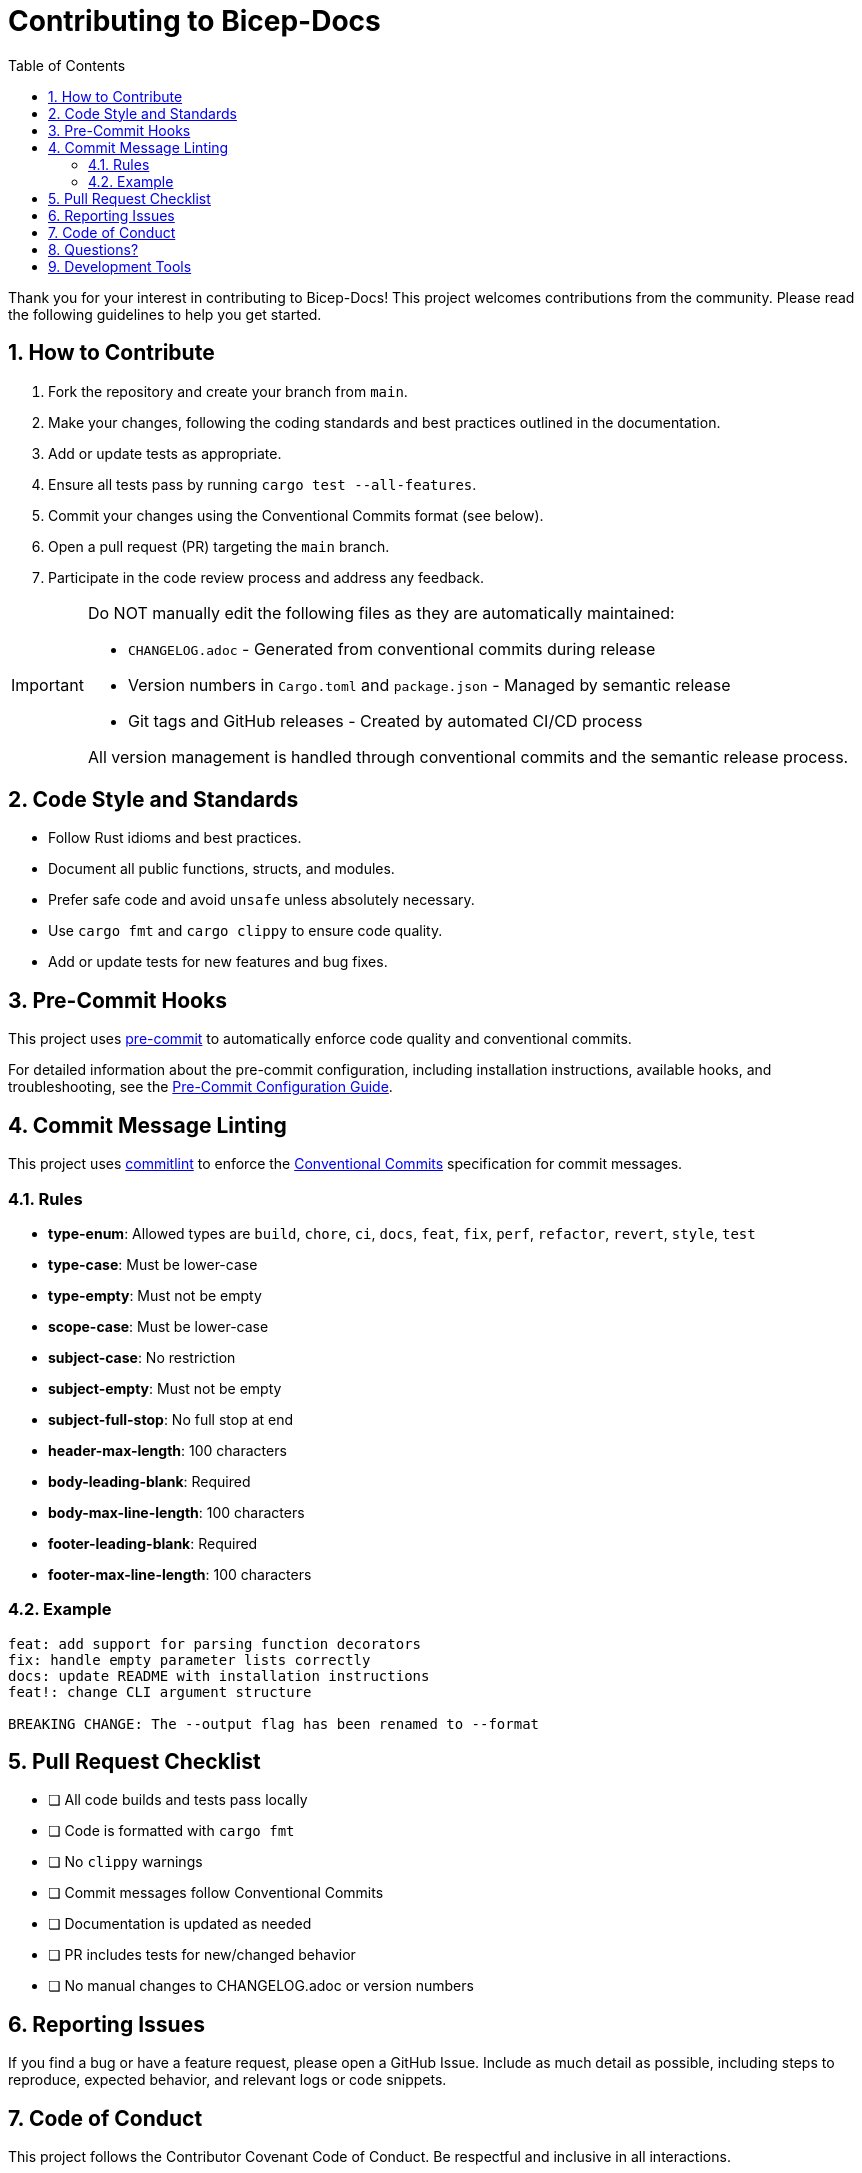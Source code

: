 = Contributing to Bicep-Docs
:toc:
:sectnums:

Thank you for your interest in contributing to Bicep-Docs! This project welcomes contributions from the community. Please read the following guidelines to help you get started.

== How to Contribute

. Fork the repository and create your branch from `main`.
. Make your changes, following the coding standards and best practices outlined in the documentation.
. Add or update tests as appropriate.
. Ensure all tests pass by running `cargo test --all-features`.
. Commit your changes using the Conventional Commits format (see below).
. Open a pull request (PR) targeting the `main` branch.
. Participate in the code review process and address any feedback.

[IMPORTANT]
====
Do NOT manually edit the following files as they are automatically maintained:

* `CHANGELOG.adoc` - Generated from conventional commits during release
* Version numbers in `Cargo.toml` and `package.json` - Managed by semantic release
* Git tags and GitHub releases - Created by automated CI/CD process

All version management is handled through conventional commits and the semantic release process.
====

== Code Style and Standards

* Follow Rust idioms and best practices.
* Document all public functions, structs, and modules.
* Prefer safe code and avoid `unsafe` unless absolutely necessary.
* Use `cargo fmt` and `cargo clippy` to ensure code quality.
* Add or update tests for new features and bug fixes.

== Pre-Commit Hooks

This project uses https://pre-commit.com/[pre-commit] to automatically enforce code quality and conventional commits.

For detailed information about the pre-commit configuration, including installation instructions, available hooks, and troubleshooting, see the link:docs/PRE_COMMIT.adoc[Pre-Commit Configuration Guide].

== Commit Message Linting

This project uses https://commitlint.js.org/[commitlint] to enforce the https://www.conventionalcommits.org/[Conventional Commits] specification for commit messages.

=== Rules

- *type-enum*: Allowed types are `build`, `chore`, `ci`, `docs`, `feat`, `fix`, `perf`, `refactor`, `revert`, `style`, `test`
- *type-case*: Must be lower-case
- *type-empty*: Must not be empty
- *scope-case*: Must be lower-case
- *subject-case*: No restriction
- *subject-empty*: Must not be empty
- *subject-full-stop*: No full stop at end
- *header-max-length*: 100 characters
- *body-leading-blank*: Required
- *body-max-line-length*: 100 characters
- *footer-leading-blank*: Required
- *footer-max-line-length*: 100 characters

=== Example

[source]
----
feat: add support for parsing function decorators
fix: handle empty parameter lists correctly
docs: update README with installation instructions
feat!: change CLI argument structure

BREAKING CHANGE: The --output flag has been renamed to --format
----

== Pull Request Checklist

* [ ] All code builds and tests pass locally
* [ ] Code is formatted with `cargo fmt`
* [ ] No `clippy` warnings
* [ ] Commit messages follow Conventional Commits
* [ ] Documentation is updated as needed
* [ ] PR includes tests for new/changed behavior
* [ ] No manual changes to CHANGELOG.adoc or version numbers

== Reporting Issues

If you find a bug or have a feature request, please open a GitHub Issue. Include as much detail as possible, including steps to reproduce, expected behavior, and relevant logs or code snippets.

== Code of Conduct

This project follows the Contributor Covenant Code of Conduct. Be respectful and inclusive in all interactions.

== Questions?

If you have any questions, feel free to open an issue or start a discussion in the repository.

== Development Tools

For advanced development and debugging, refer to the AST export tool documentation in the main README.
